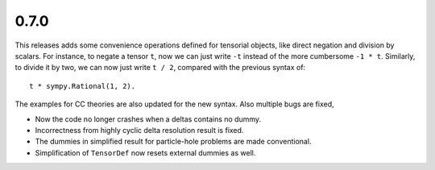0.7.0
-----

This releases adds some convenience operations defined for tensorial objects,
like direct negation and division by scalars.  For instance, to negate a tensor
``t``, now we can just write ``-t`` instead of the more cumbersome ``-1 * t``.
Similarly, to divide it by two, we can now just write ``t / 2``, compared with
the previous syntax of::

    t * sympy.Rational(1, 2).

The examples for CC theories are also updated for the new syntax.  Also multiple
bugs are fixed,

* Now the code no longer crashes when a deltas contains no dummy.

* Incorrectness from highly cyclic delta resolution result is fixed.

* The dummies in simplified result for particle-hole problems are made
  conventional.

* Simplification of ``TensorDef`` now resets external dummies as well.

